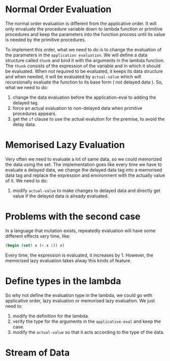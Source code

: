 * Normal Order Evaluation
The normal order evaluation is different from the applicative order. It will only envaluate the procedure variable down to lambda function or primitive procedures and keep the parameters into the function process until its value is needed by the primitive procedures.

To implement this order, what we need to do is to change the evaluation of the parameters in the =application evaluation=. We will define a data structure called =thunk= and bind it with the arguments in the lambda function. The =thunk= consists of the expression of the variable and in which it should be evaluated. When not required to be evaluated, it keeps its data structure and when needed, it will be evaluated by =actual-value= which will recursionally evaluate the function to its base form ( not delayed data ). So, what we need to do:

1. change the data evaluation before the application-eval to adding the delayed tag.
2. force an actual evaluation to non-delayed data when primitive procedures appears.
3. get the =if= clause to use the actual evalution for the premise, to avoid the delay data.

* Memorised Lazy Evaluation
Very often we need to evaluate a lot of same data, so we could memorized the data using the set. The implementation goes like every time we have to evaluate a delayed data, we change the delayed data tag into a memorised data tag and replace the expression and environment with the actually value of it. We need to do:

1. modify =actual-value= to make changes to delayed data and directly get value if the delayed data is already evaluated.

* Problems with the second case
In a language that mutation exists, repeatedly evaluation will have some different effects very time, like:
#+BEGIN_SRC Scheme
(begin (set! x (+ x 1)) x)
#+END_SRC
Every time, the expression is evaluated, it increases by 1. However, the memorised lazy evaluation takes alway this kinds of feature.

* Define types in the lambda
So why not define the evaluation type in the lambda, we could go with applicative order, lazy evaluation or memorised lazy evaluation.
We just need to:

1. modify the definition for the lambda.
2. verify the type for the arguments in the =applicative-eval= and keep the case.
3. modify the =actual-value= so that it acts according to the type of the data.

* Stream of Data
